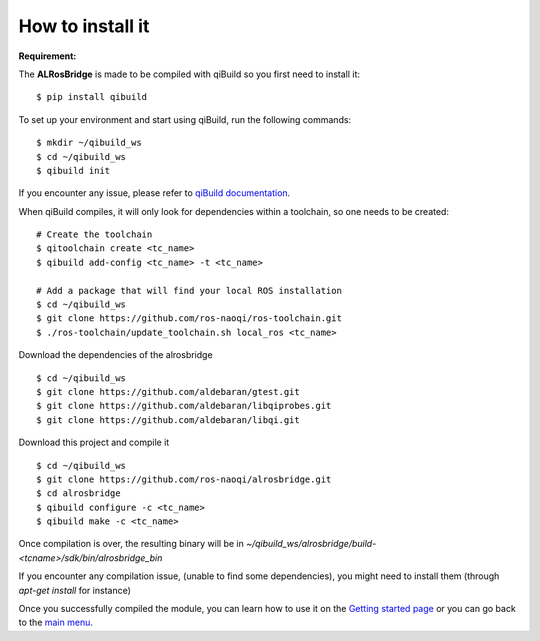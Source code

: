 How to install it
=================

**Requirement:**

The **ALRosBridge** is made to be compiled with qiBuild so you first need to install it: ::

  $ pip install qibuild

To set up your environment and start using qiBuild, run the following commands: ::

  $ mkdir ~/qibuild_ws
  $ cd ~/qibuild_ws
  $ qibuild init

If you encounter any issue, please refer to `qiBuild documentation <http://doc.aldebaran.com/qibuild/>`_.

When qiBuild compiles, it will only look for dependencies within a toolchain, so one needs to be created: ::

  # Create the toolchain
  $ qitoolchain create <tc_name>
  $ qibuild add-config <tc_name> -t <tc_name>

  # Add a package that will find your local ROS installation
  $ cd ~/qibuild_ws
  $ git clone https://github.com/ros-naoqi/ros-toolchain.git
  $ ./ros-toolchain/update_toolchain.sh local_ros <tc_name>

Download the dependencies of the alrosbridge ::

  $ cd ~/qibuild_ws
  $ git clone https://github.com/aldebaran/gtest.git
  $ git clone https://github.com/aldebaran/libqiprobes.git
  $ git clone https://github.com/aldebaran/libqi.git

Download this project and compile it ::

  $ cd ~/qibuild_ws
  $ git clone https://github.com/ros-naoqi/alrosbridge.git
  $ cd alrosbridge
  $ qibuild configure -c <tc_name>
  $ qibuild make -c <tc_name>

Once compilation is over, the resulting binary will be in *~/qibuild_ws/alrosbridge/build-<tcname>/sdk/bin/alrosbridge_bin*

If you encounter any compilation issue, (unable to find some dependencies), you might need to install them (through *apt-get install* for instance)

Once you successfully compiled the module, you can learn how to use it on the `Getting started page <start.rst>`_ or you can go back to the `main menu <index.rst>`_.